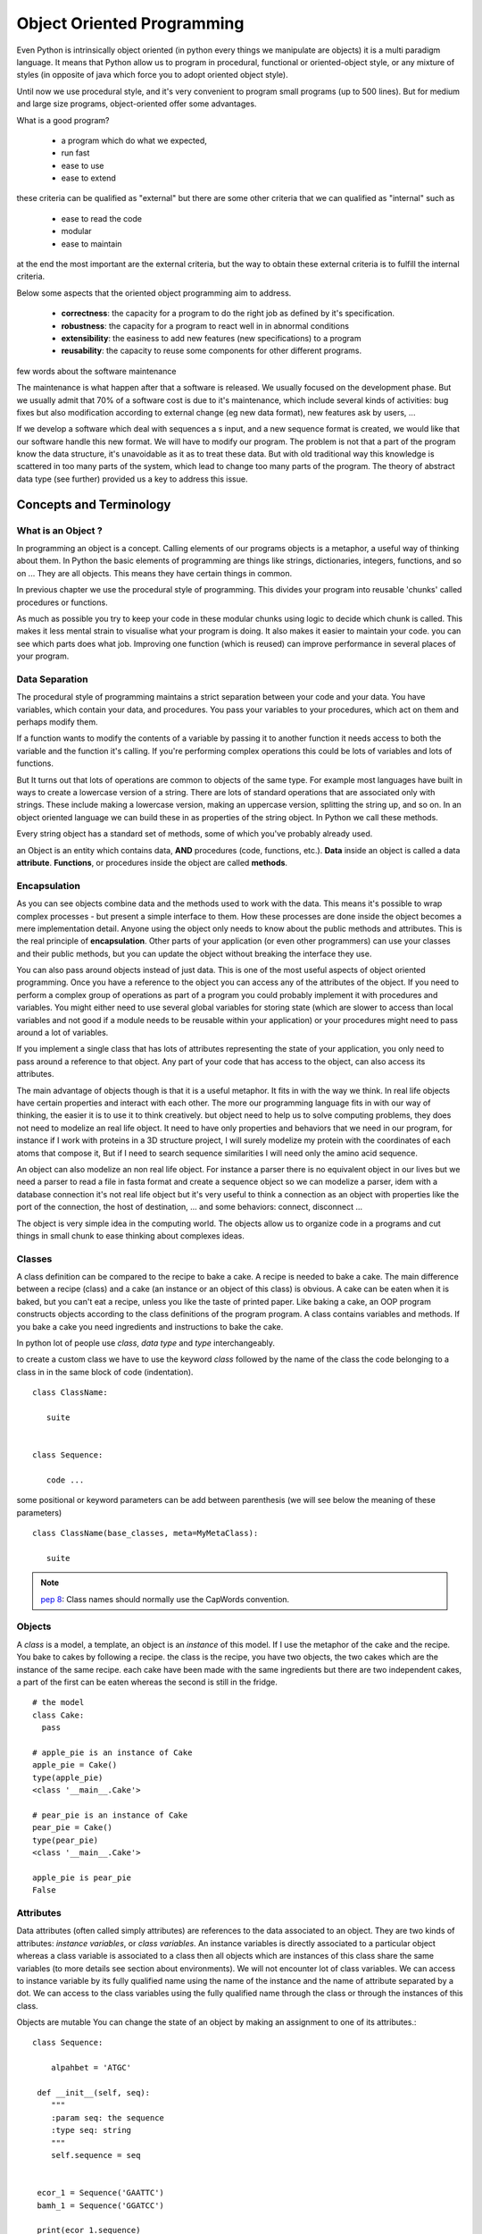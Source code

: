 .. Object_Oriented_Programming:

***************************
Object Oriented Programming
***************************



Even Python is intrinsically object oriented (in python every things we manipulate are objects)
it is a multi paradigm language. It means that Python allow us to program in procedural, functional
or oriented-object style, or any mixture of styles (in opposite of java which force you to adopt oriented object style).

Until now we  use procedural style, and it's very convenient to program small programs (up to 500 lines).
But for medium and large size programs, object-oriented offer some advantages.

What is a good program?

 * a program which do what we expected,
 * run fast
 * ease to use
 * ease to extend

these criteria can be qualified as "external" but there are some other criteria that we can qualified as "internal"
such as

 * ease to read the code
 * modular
 * ease to maintain

at the end the most important are the external criteria, but the way to obtain these external criteria is to fulfill the
internal criteria.

Below some aspects that the oriented object programming aim to address.

 * **correctness**: the capacity for a program to do the right job as defined by it's specification.
 * **robustness**: the capacity for a program to react well in in abnormal conditions
 * **extensibility**: the easiness to add new features (new specifications) to a program
 * **reusability**: the capacity to reuse some components for other different programs.


few words about the software maintenance

The maintenance is what happen after that a software is released. We usually focused on the development phase.
But we usually admit that 70% of a software cost is due to it's maintenance, which include several kinds of activities:
bug fixes but also modification according to external change (eg new data format), new features ask by users, ...

.. image:: _static/figs/maintenance_costs.jpg
   :alt: software maintenance costs
   :align: center

If we develop a software which deal with sequences a s input, and a new sequence format is created,
we would like that our software handle this new format. We will have to modify our program.
The problem is not that a part of the program know the data structure, it's unavoidable as it as to treat these data.
But with old traditional way this knowledge is scattered in too many parts of the system, which lead to change too many
parts of the program. The theory of abstract data type (see further) provided us a key to address this issue.


Concepts and Terminology
========================

What is an Object ?
-------------------

In programming an object is a concept.
Calling elements of our programs objects is a metaphor, a useful way of thinking about them.
In Python the basic elements of programming are things like strings, dictionaries, integers, functions, and so on ...
They are all objects. This means they have certain things in common.

In previous chapter we use the procedural style of programming.
This divides your program into reusable 'chunks' called procedures or functions.

As much as possible you try to keep your code in these modular chunks
using logic to decide which chunk is called.
This makes it less mental strain to visualise what your program is doing.
It also makes it easier to maintain your code.
you can see which parts does what job.
Improving one function (which is reused) can improve performance in several places of your program.

Data Separation
---------------

The procedural style of programming maintains a strict separation between your code and your data.
You have variables, which contain your data, and procedures.
You pass your variables to your procedures, which act on them and perhaps modify them.

If a function wants to modify the contents of a variable by passing it to another function
it needs access to both the variable and the function it's calling.
If you're performing complex operations this could be lots of variables and lots of functions.

But It turns out that lots of operations are common to objects of the same type.
For example most languages have built in ways to create a lowercase version of a string.
There are lots of standard operations that are associated only with strings.
These include making a lowercase version, making an uppercase version, splitting the string up, and so on.
In an object oriented language we can build these in as properties of the string object.
In Python we call these methods.

Every string object has a standard set of methods, some of which you've probably already used.


an Object is an entity which contains data, **AND** procedures (code, functions, etc.).
**Data** inside an object is called a data **attribute**.
**Functions**, or procedures inside the object are called **methods**.


Encapsulation
-------------

As you can see objects combine data and the methods used to work with the data.
This means it's possible to wrap complex processes - but present a simple interface to them.
How these processes are done inside the object becomes a mere implementation detail.
Anyone using the object only needs to know about the public methods and attributes.
This is the real principle of **encapsulation**.
Other parts of your application (or even other programmers) can use your classes and their public methods,
but you can update the object without breaking the interface they use.

You can also pass around objects instead of just data.
This is one of the most useful aspects of object oriented programming.
Once you have a reference to the object you can access any of the attributes of the object.
If you need to perform a complex group of operations as part of a program you could probably
implement it with procedures and variables. You might either need to use several global variables for storing state
(which are slower to access than local variables and not good if a module needs to be reusable within your application)
or your procedures might need to pass around a lot of variables.

If you implement a single class that has lots of attributes representing the state of your application,
you only need to pass around a reference to that object.
Any part of your code that has access to the object, can also access its attributes.

The main advantage of objects though is that it is a useful metaphor. It fits in with the way we think.
In real life objects have certain properties and interact with each other.
The more our programming language fits in with our way of thinking, the easier it is to use it to think creatively.
but object need to help us to solve computing problems, they does not need to modelize an real life object.
It need to have only properties and behaviors that we need in our program,
for instance if I work with proteins in a 3D structure project,
I will surely modelize my protein with the coordinates of each atoms that compose it, But if I need to search
sequence similarities I will need only the amino acid sequence.

An object can also modelize an non real life object. For instance a parser there is no equivalent object in our lives but we need
a parser to read a file in fasta format and create a sequence object so we can modelize a parser, idem with a database
connection it's not real life object but it's very useful to think a connection as an object with properties
like the port of the connection, the host of destination, ... and some behaviors: connect, disconnect ...

The object is very simple idea in the computing world. The objects allow us to organize code in a programs and
cut things in small chunk to ease thinking about complexes ideas.



Classes
-------

A class definition can be compared to the recipe to bake a cake.
A recipe is needed to bake a cake.
The main difference between a recipe (class) and a cake (an instance or an object of this class) is obvious.
A cake can be eaten when it is baked, but you can't eat a recipe, unless you like the taste of printed paper.
Like baking a cake, an OOP program constructs objects according to the class definitions of the program program.
A class contains variables and methods. If you bake a cake you need ingredients and instructions to bake the cake.

In python lot of people use *class*, *data type* and *type* interchangeably.

to create a custom class we have to use the keyword *class* followed by the name of the class the code belonging
to a class in in the same block of code (indentation). ::

 class ClassName:

    suite


 class Sequence:

    code ...

some positional or keyword parameters can be add between parenthesis (we will see below the meaning of these parameters) ::

 class ClassName(base_classes, meta=MyMetaClass):

    suite


.. note::

    `pep 8 <https://www.python.org/dev/peps/pep-0008/#class-names>`_: Class names should normally use the CapWords convention.



Objects
-------

A *class* is a model, a template, an object is an *instance* of this model. If I use the metaphor of the cake and the recipe.
You bake to cakes by following a recipe. the class is the recipe, you have two objects, the two cakes which are the instance
of the same recipe. each cake have been made with the same ingredients but there are two independent cakes, a part
of the first can be eaten whereas the second is still in the fridge. ::

 # the model
 class Cake:
   pass

 # apple_pie is an instance of Cake
 apple_pie = Cake()
 type(apple_pie)
 <class '__main__.Cake'>

 # pear_pie is an instance of Cake
 pear_pie = Cake()
 type(pear_pie)
 <class '__main__.Cake'>

 apple_pie is pear_pie
 False


Attributes
----------

Data attributes (often called simply attributes) are references to the data associated to an object.
They are two kinds of attributes: *instance variables*, or *class variables*.
An instance variables is directly associated to a particular object whereas a class variable is associated to a class then
all objects which are instances of this class share the same variables (to more details see section about environments).
We will not encounter lot of class variables.
We can access to instance variable by its fully qualified name using the name of the instance and the name of attribute
separated by a dot.
We can access to the class variables using the fully qualified name through the class or through the instances of this
class.

Objects are mutable
You can change the state of an object by making an assignment to one of its attributes.::


  class Sequence:

      alpahbet = 'ATGC'

   def __init__(self, seq):
      """
      :param seq: the sequence
      :type seq: string
      """
      self.sequence = seq


   ecor_1 = Sequence('GAATTC')
   bamh_1 = Sequence('GGATCC')

   print(ecor_1.sequence)
   'GAATTC'
   print(bamH_1.sequence)
   'GGATCC'

   print(Sequence.alphabet)
   'ATGC'
   print(ecor_1.alphabet)
   'ATGC'
   print(bamh_1.alphabet)
   'ATGC'
   ecor_1 is bamh_1
   False
   ecor_1.alphabet is bamh_1_1.alphabet
   True

   Sequence.alphabet = 'ATGCN'
   print(ecor_1.alphabet)
   'ATGCN'


Methods
-------


special methods
---------------

A class can implement certain operations that are invoked by special syntax
(such as arithmetic operations or subscripting and slicing) by defining methods with special names.
This is Python’s approach to operator overloading, allowing classes to define their own behavior
with respect to language operators.

One of the biggest advantages of using Python's magic methods is that they provide a simple way
to make objects behave like built-in types. That means you can avoid ugly, counter-intuitive,
and nonstandard ways of performing basic operators. In some languages, it's common to do something like this:

if my_obj.equals(other_obj):
    # do something

You could certainly do this in Python, too, but this adds confusion and is unnecessarily verbose.
Different libraries might use different names for the same operations, making the client do way more work than necessary.
With the power of magic methods, however, we can define one method (__eq__, in this case), and say what we mean instead:

if instance == other_instance:
    #do something



The specials methods are defined the language. They're always surrounded by double underscores.


__init__ method
_______________

To create an object, two steps are necessary. First a raw or uninitialized object
must be created, and then the object must be initialized, ready for use. Some
object-oriented languages (such as C++ and Java) combine these two steps
into one, but Python keeps them separate.

When an object is created (e.g., ecor_1 = Sequence('GAATTC'),
first the special method __new__() is called to create the object,
and then the special method __init__() is called implicitly to initialize it.
In practice almost every Python class we create will require us to
reimplement only the __init__() method, since  default __new__() method is al-
most always sufficient and is automatically called if we don’t provide our own
__new__() method.

Although we can create an attribute in any method, it is a good practice
to do this in the the __init__ method. Thus It is easy to know what attributes have an object
without being to read the entire code of a class.::

   class Sequence:

         alphabet = 'ATGC'

      def __init__(self, name, seq):
         """
         :param seq: the sequence
         :type seq: string
         """
         self.name = name
         self.sequence = seq
         self.nucleic = True
         for char in self.seq:
            if char not in self.alphabet:
               self.nucleic = False
               break


property
--------


Environments in OOP
===================


class Student:

    school = 'Pasteur'

    def __init__(self, name):
        self.name  = name
        self.scores = []

    def add_score(self, val):
        self.scores.append(val)

    def average(self):
        av = sum(self.scores)/len(self.scores)
        return av

st = Student('foo')


class TestEnv:
    var = 'class attribute'
    def m1(self):
        print(var)
    def m2(self):
        print(self.var)
    def m3(self, var):
        print(var)
        self.var = 4
        print(self.var)
        del(self.var)
dessin des env pour st.add_note(11)


>>> class TestEnv:
...     class_att = 1
...     def __init__(self):
...             self.inst_att = 2
...     def test(self):
...             loc_var = 3
...             print("locals", locals())
...             print("globals", globals())
...
>>>
>>> t=t()



::

 >>> class Test:
 ...   a = 3
 ...
 >>> t1 = Test()
 >>> t2 = Test()
 >>> t1.a
 3
 >>> t2.a
 3
 >>> t2.a = 4
 >>> t1.a
 3

can you explain this result (use environment to explain) ?
how to modify the class variable *a*



Architecture and Design
=======================


Inheritance
-----------

>>> class A:
...    pass
...
>>> type(A)
<class 'type'>
>>> a=A()
>>> type(a)
<class '__main__.A'>
>>> a.__mro__
Traceback (most recent call last):
  File "<stdin>", line 1, in <module>
AttributeError: 'A' object has no attribute '__mro__'
>>> A.__mro__
(<class '__main__.A'>, <class 'object'>)
>>>
>>>
>>> class(B)
  File "<stdin>", line 1
    class(B)
         ^
SyntaxError: invalid syntax
>>> class B:
...   pass
...
>>> class(A,B):
  File "<stdin>", line 1
    class(A,B):
         ^
SyntaxError: invalid syntax
>>> class C(A,B):
...   pass
...
>>> c=C()
>>> C.__mro__
(<class '__main__.C'>, <class '__main__.A'>, <class '__main__.B'>, <class 'object'>)
>>>


Polymorphism
------------

Composition
-----------

Abstract classes
----------------

